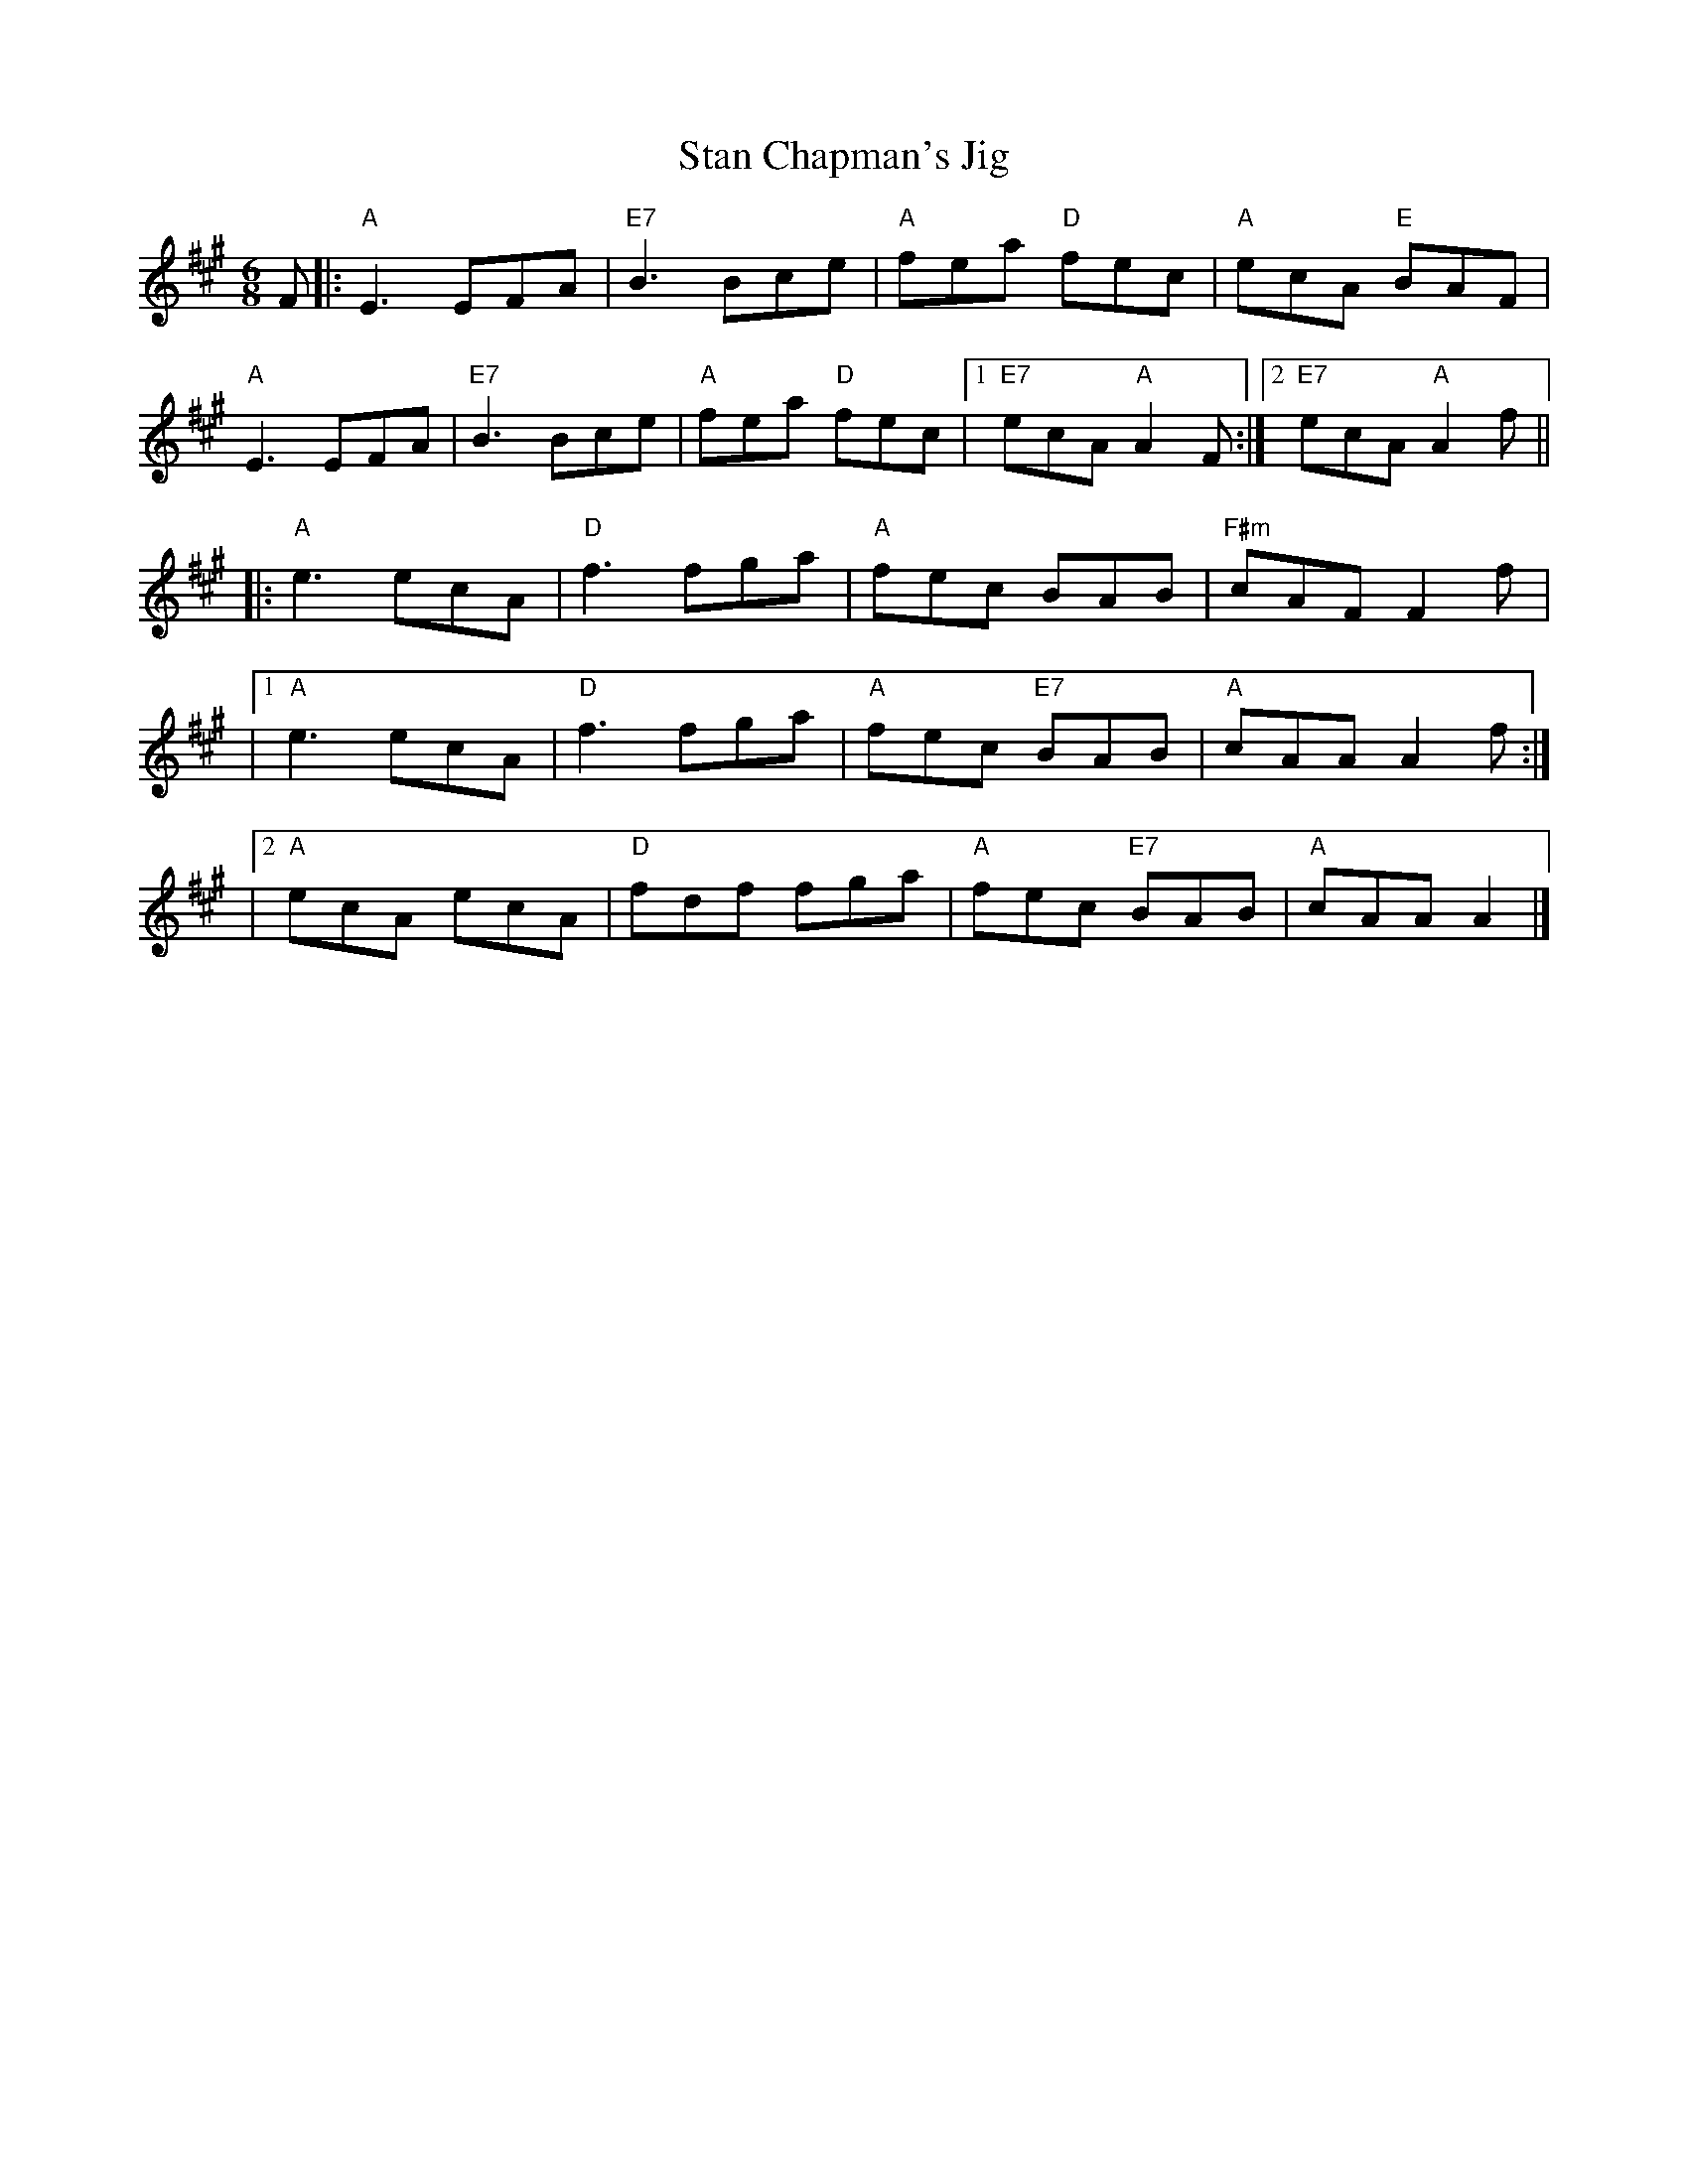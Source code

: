 X:1
T:Stan Chapman's Jig
M:6/8
L:1/8
K:A
F |: "A"E3 EFA | "E7"B3 Bce | "A"fea "D"fec | "A"ecA "E"BAF |
"A"E3 EFA | "E7"B3 Bce | "A"fea "D"fec |1 "E7"ecA "A"A2F :|2 "E7"ecA "A"A2f ||
 |: "A"e3 ecA | "D"f3 fga | "A"fec BAB | "F#m"cAF F2f |
 |1 "A"e3 ecA | "D"f3 fga | "A"fec "E7"BAB | "A"cAA A2f :|
 |2 "A"ecA ecA | "D"fdf fga | "A"fec "E7"BAB | "A"cAA A2 |]
